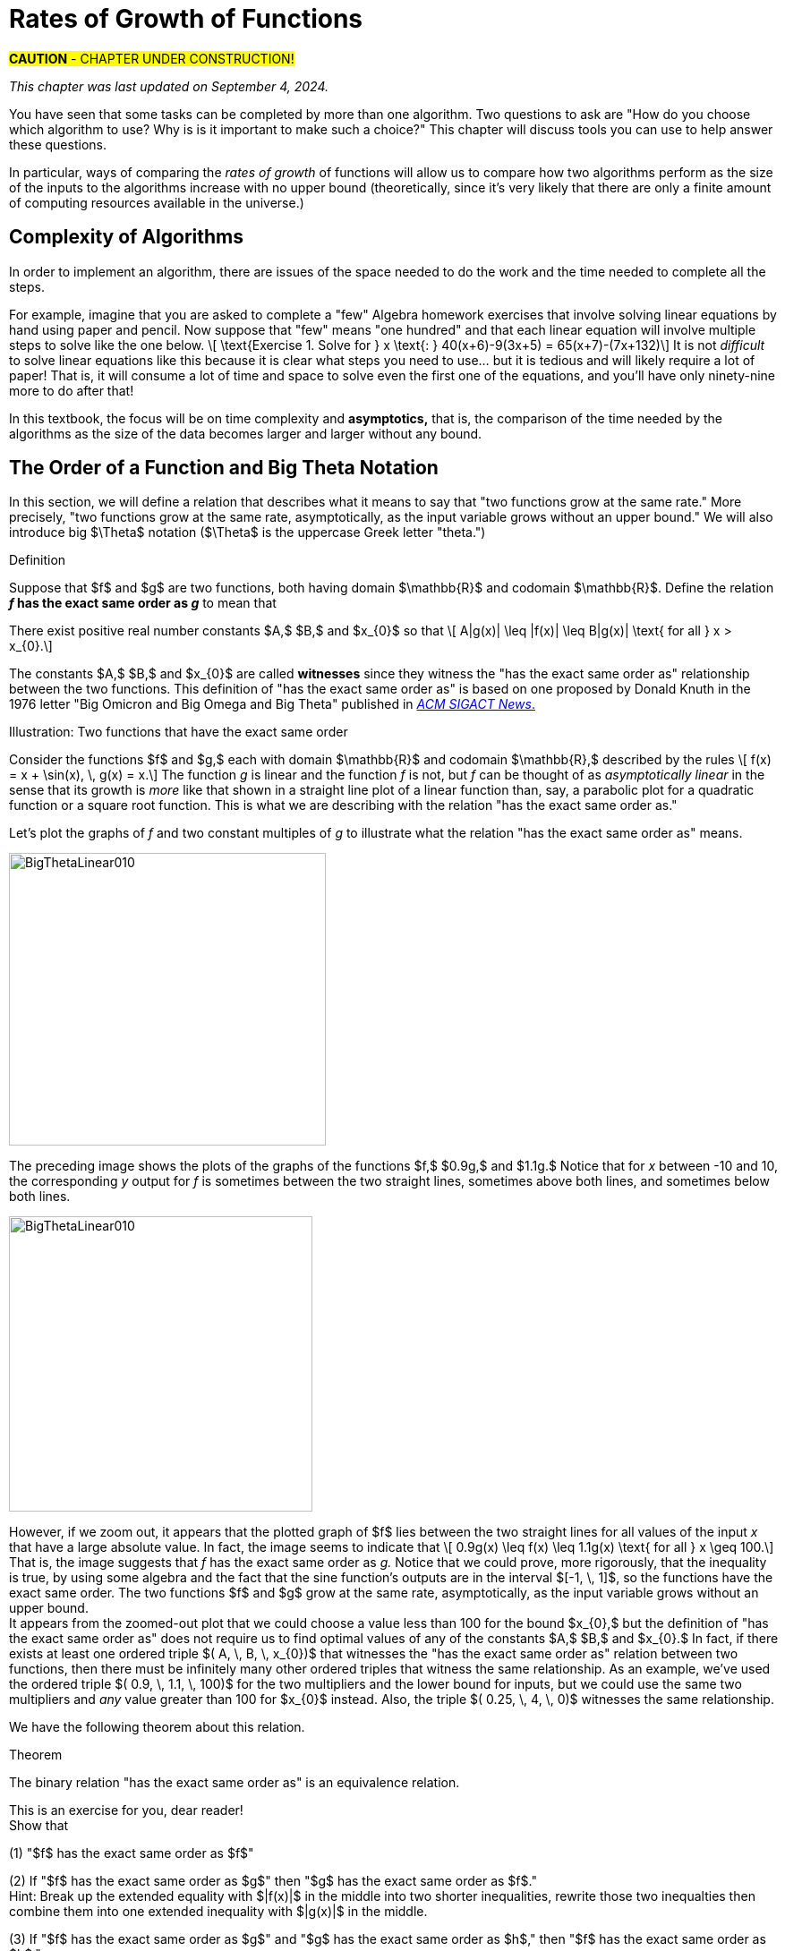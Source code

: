 = Rates of Growth of Functions
//= Growth of Functions
//= Analysis of Algorithms

#*CAUTION* - CHAPTER UNDER CONSTRUCTION!#

_This chapter was last updated on September 4, 2024._

// MKD see https://en.wikipedia.org/wiki/Big_O_notation#Matters_of_notation


// MKD start of topics
////
Definition of algorithm
example - find maximum element of a finite list
ACTIVITY: Algorithms And Functions
	Binary search, Linear search (NOTE: can require recurrence relations)
Complexity - time, space
Complexity Functions and Growth of functions
big-O notation

“Popular” functions g(n) are : 1, log n, n, n log n, n2, n3, 2n , n!
(above are listed from slowest to fastest growth)
• A problem that can be solved with polynomial worst- case complexity is called tractable.
• Problems of higher complexity are called intractable.
• Problems that no algorithm can solve are called
unsolvable. (more on this later...

Big-O rules for sums and products

Complexity examples:
	Find max difference between elements of a list (nested loops) - O(n^2)
	Find max difference between elements of a list (single loop) - O(n)

A little bit of computability theory (informal intro.)
• A decision problem is a question with a “yes” or “no” answer, depending on the values of some input parameters. Example: Given two numbers x and y, does x < y?"
• A decision problem which can be solved (or decided) by an algorithm, is called decidable, i.e. the algorithm always returns “yes” or “no”
• A decision problem is undecidable (or unsolvable) if it is impossible to construct an algorithm that leads to a “yes” or “no” answer
• The Halting Problem: Given an algorithm A and an input string I, will A ultimately halt on A or will it run on forever?
i.e. Is there a program H takes input (A,I) and returns “yes” if A halts on input I and “no” if A runs for ever on input I

Theorem: The Halting Problem is undecidable Proof (informal) by contradiction:
Assume H(A, I) existed. Let define the following algorithm K(A): input: A Output: see comment below
if (H(A,A) == “no”) return “yes”
else
for(;;){}
// if A(A) runs for ever, return “yes”
// If A(A) halts // loop forever and never return
Note: K(A) halts if and only if H(A,A) returns “no” if and only if A(A) does not halt
Now, call the algorithm K with input K, i.e. K(K) Then, K(K)halts ifandonlyifH(K,K)returns“no”
if and only if K(K) does not halt This is a contradiction!


NUMBER THEORY - Most of this should 
EITHER be its own chapter 
OR some of this can go in the Intro chapter and the rest in a "just-in-time"/refresher index:
divisibility, (factors, multiples)
prime numbers (and composite numbers)
THE DIVISION ALGORITHM (Euclid's algorithm)
relatively prime integers (?) and pairwise relatively primes
greatest common divisors, 
least common multiples, and 
	Theorem: a⋅b = gcd(a,b)⋅lcm(a,b)
modular arithmetic (a mod m as remainder in a=qm+r), congruences

Eulcidean Algorithm - program correctness via induction

FROM HAGGARD, SCHLIPF, AND WHITESIDES:
The expression "F asymptotically dominates G" is usually not written out in full. It is far more common to write "G \in O(F)."The expression "O(F)" is pronounced "big-Oh of F,"or order of F. (With abuse of notation, people sometimes write "G is O(F),"or even
"G =O(F)*" However, "O(G) = F" is never considered to be acceptable.)

////
// MKD end of topics

//MKD intends to make MANY changes to this chapter after the Spring 2024 semester.


//// 
//July 15 2024 - current plan for content
//	write a new intro
//	"Introducing Big O"
//		need to fix some images
//			replace if not sure of license
//		may want some of the material in Library Of Functions instead??
//	split into new section material determining big-O (with algebra only)
//	insert L'Hôpital rule (calculus) method
//	"Properties of Big O notation"	
//		keep what's there, maybe add a bit more
//	MKD new section on Big Theta?????
// MKD continue with complexity here:
//  The Linear Search Algorithm is O(n)
//	The Bubble Sort and Insertion Sort Algorithms are O(n2)
//	The Binary Search Algorithm is O(logn)
// MKD insert (perhaps before Linear Search is O(n)
//	Long Division is O(log n)
//	Euclidean Algorithm is O(log n) - connect to Fibonacci Numbers
////


// MKD content starts here!!


//MKD new introductory section

You have seen that some tasks can be completed by more than one algorithm. Two questions to ask are "How do you choose which algorithm to use? Why is is it important to make such a choice?" This chapter will discuss tools you can use to help answer these questions. 

//In this chapter, tools for comparing algorithms that perform the same task are discussed. 
In particular, ways of comparing the _rates of growth_ of functions will allow us to compare how two algorithms perform as the size of the inputs to the algorithms increase with no upper bound (theoretically, since it's very likely that there are only a finite amount of computing resources available in the universe.)

== Complexity of Algorithms

In order to implement an algorithm, there are issues of the space needed to do the work and the time needed to complete all the steps. 

For example, imagine that you are asked to complete a "few" Algebra homework exercises that involve solving linear equations by hand using paper and pencil. Now suppose that "few" means "one hundred" and that each linear equation will involve multiple steps to solve 
//, for example, an equation 
like the one below. \[ \text{Exercise 1. Solve for } x \text{:    } 40(x+6)-9(3x+5) = 65(x+7)-(7x+132)\] 
It is not _difficult_ to solve linear equations like this because it is clear what steps you need to use... but it is tedious and will likely require a lot of paper! That is, it will consume a lot of time and space to solve even the first one of the equations, and you'll have only ninety-nine more to do after that!

In this textbook, the focus will be on time complexity and *asymptotics,* that is, the comparison of the time needed by the algorithms as the size of the data becomes larger and larger without any bound. 


== The Order of a Function and Big Theta Notation
//== The Order of a Function and Big Θ Notation

In this section, we will define a relation that describes what it means to say that "two functions grow at the same rate." More precisely, "two functions grow at the same rate, asymptotically, as the input variable grows without an upper bound." We will also introduce big $\Theta$ notation ($\Theta$ is the uppercase Greek letter "theta.")
//[small]#$\Theta$ is the uppercase Greek letter "Theta."# 


// MKD Knuth's definition is 
//	\Theta(f(n)) denotes the set of all g(n) such that there exist positive constants C, C' , and nO with Cf(n) < g(n) < C'f(n) for all n >= nO and 
// 	Θ(f(n)) can be read as as "order exactly f(n) "
// https://dl.acm.org/doi/pdf/10.1145/1008328.1008329
////
Donald E. Knuth. 1976. Big Omicron and Big Omega and Big Theta _ACM SIGACT News_ 8, 2 (April-June 1976), 18-24. DOI: https://dl.acm.org/doi/10.1145/1008328.1008329
////
// MKD could use "is of the same order as"
****
.Definition
Suppose that $f$ and $g$ are two functions, both having domain $\mathbb{R}$ and codomain $\mathbb{R}$. 
//Define the relation "has the exact same order as" on pairs of such functions as follows. 
Define the relation 
*_f_ has the exact same order as _g_* 
//means 
to mean that 
******
There exist positive real number constants $A,$ $B,$ and $x_{0}$ so that \[ A|g(x)| \leq |f(x)| \leq B|g(x)| \text{ for all } x  > x_{0}.\]  
******
The constants $A,$ $B,$ and $x_{0}$ are called *witnesses* since they witness the "has the exact same order as" relationship between the two functions. 
[small]#This definition of "has the exact same order as" is based on one proposed by Donald Knuth in the 1976 letter "Big Omicron and Big Omega and Big Theta" published in link:https://dl.acm.org/doi/10.1145/1008328.1008329[_ACM SIGACT News_.]#

******
.Illustration: Two functions that have the exact same order
--
--

Consider the functions $f$ and $g,$ each with domain $\mathbb{R}$ and codomain $\mathbb{R},$ described by the rules \[ f(x) = x + \sin(x), \, g(x) = x.\] The function _g_ is linear and the function _f_ is not, but _f_ can be thought of as _asymptotically linear_ in the sense that its growth is _more_ like that shown in a straight line plot of a linear function than, say, a parabolic plot for a quadratic function or a square root function. This is what we are describing with the relation "has the exact same order as."

Let's plot the graphs of _f_ and two constant multiples of _g_ to illustrate what the relation "has the exact same order as" means.

//image::imagesMKD/BigThetaLinear010.png[BigThetaLinear010,1180,1090,float="right",align="center"]
image::imagesMKD/BigThetaLinear010.png[BigThetaLinear010,354,327,align="center"]
The preceding image shows the plots of the graphs of the functions $f,$ $0.9g,$ and $1.1g.$ Notice that for _x_ between -10 and 10, the corresponding _y_ output for _f_ is sometimes between the two straight lines, sometimes above both lines, and sometimes below both lines.

//image::imagesMKD/BigThetaLinear300.png[BigThetaLinear010,1129,1096,float="right",align="center"]
image::imagesMKD/BigThetaLinear300.png[BigThetaLinear010,339,330,align="center"]
However, if we zoom out, it appears that the plotted graph of $f$ lies between the two straight lines for all values of the input _x_ that have a large absolute value. In fact, the image seems to indicate that \[ 0.9g(x) \leq f(x) \leq 1.1g(x) \text{ for all } x \geq 100.\] 
That is, the image suggests that _f_ has the exact same order as _g._ 
Notice that we could prove, more rigorously, that the inequality is true, by using some algebra and the fact that the sine function's outputs are in the interval $[-1, \, 1]$, so the functions have the exact same order. The two functions $f$ and $g$ grow at the same rate, asymptotically, as the input variable grows without an upper bound. + 
//Also, we could state informally that "_f_ is of linear order" since _g_ is a linear function. + 
[small]#It appears from the zoomed-out plot that we could choose a value less than 100 for the bound $x_{0},$ but the definition of "has the exact same order as" does not require us to find optimal values of any of the constants $A,$ $B,$ and $x_{0}.$ In fact, if there exists at least one ordered triple $( A, \, B, \, x_{0})$ that witnesses the "has the exact same order as" relation between two functions, then there must be infinitely many other ordered triples that witness the same relationship. As an example, we've used the ordered triple $( 0.9, \, 1.1, \, 100)$ for the two multipliers and the lower bound for inputs, but we could use the same two multipliers and _any_ value greater than 100 for $x_{0}$ instead. Also, the triple $( 0.25, \, 4, \, 0)$ witnesses the same relationship.#

******

****


We have the following theorem about this relation.

.Theorem
****
The binary relation "has the exact same order as" is an equivalence relation.

[click.Proof]
--
This is an exercise for you, dear reader! + 
Show that  + 

(1) "$f$ has the exact same order as $f$" + 

(2) If "$f$ has the exact same order as $g$" then "$g$ has the exact same order as $f$." + 
Hint: Break up the extended equality with $|f(x)|$ in the middle into two shorter inequalities, rewrite those two inequalties then combine them into one extended inequality with $|g(x)|$ in the middle. + 

(3) If "$f$ has the exact same order as $g$" and "$g$ has the exact same order as $h$," then "$f$ has the exact same order as $h$."  

--
****

Recall from the link:./relations.html[Relations] chapter that an equivalence relation on a set $S$ corresponds to a partitioning of the set $S$ into one or more disjoint subsets called equivalence classes. This means that "has the exact same order as" partitions the set $\{ f \, | \, f \text{ is a function with domain and codomain } \mathbb{R} \}$ into equivalence classes. 
//Based on Knuth's 1976 letter mentioned earlier in this chapter, we will use the notation 
Let $\Theta(g)$ be the equivalence class of _g_ for the "has the exact same order as" relation. That is, \[ \Theta(g) = \{ f \, | \, f \text{ has the exact same order as } g \} \]  

CAUTION: Mathematicians and computer scientists are very different beasts...  well, they are all _human_ but they have developed different _cultures_ so they often use the same symbols in different ways. + 
 + 
A mathematician, like the author of the Remix, would write the very formal $f \in \Theta(g)$ and state "_f_ is an element of Theta _g_" to mean that "_f_ has the exact same order as _g._" In the earlier example, a mathematician could abbreviate this a little bit and write "$x + \sin(x)$ is in $\Theta(x).$" +  
 + 
Computer scientists have traditionally written this relation as $f(x) = \Theta(g(x))$ and state "$f(x)$ is big Theta of $g(x)$." In the earlier example, a computer scientist could write "$x + \sin(x) = \Theta(x)$."  As a mathematician, I need to point out that the function _f_ is not equal, in the mathematical sense, to the equivalence class containing _g_ because it's just one of the infinitely many functions in that equivalence class. + 
 + 
I believe that both mathematicians and computer scientists agree that [line-through]#Θ(_g_(_x_)) = _f_(_x_)# is just too hideous a notation to use... so do not ever, ever use it!

//®(f(n)) denotes the set of all g(n) such that there exist positive constants C, C' , and nO with Cf(n) < g(n) < C'f(n) for all n ~ nO 



////
// MKD old big theta begins
=== Big-$\Theta$ notation

//As noted earlier, "$f(x)$ is $O(g(x))$" does not imply that "$g(x)$ is $O(f(x)),$" but it is a common error to assume that the implication holds. 

//The statement "$f(x)$ is $O(g(x))$" means that "_f_ grows at the same rate as or at a slower rate than _g_ as _x_ increases without bound," but the implication is only true if _f_ and _g_ grow at the _same_ rate, asymptotically. 

//For this reason, We can define a relation on the set of functions with domain and codomain  $\mathbb{R}$ that describes what it means for  "_f_ grows at the same rate as _g_ as _x_ increases without bound."

.Big-$\Theta$ notation
****
Suppose $f:\mathbb{R}→\mathbb{R}$ and $g:\mathbb{R}→\mathbb{R}$ are functions. 
We say $f(x)$ is *Big-$\Theta$* of $g(x)$, written 
"$f(x) \in \Theta(g(x))$" or "$f(x)$ is $\Theta(g(x))$", if there exists 
//positive real numbers _A,_ _B,_ and _n_ so that $ A|g(x)| \leq |f(x)| \leq B|g(x)|$ whenever $x  > n$.
positive integers _A,_ _B,_ and _n_ so that $ |g(x)| \leq A|f(x)| \leq B|g(x)|$ whenever $x  > n$.

The symbol $\Theta$ is the uppercase Greek letter "Theta."
****

//You can probably see that this definition is equivalent to 
As an exercise, prove, \[ f(x) \in \Theta(g(x)) \rightarrow g(x) \in \Theta(f(x)) \] and, \[ f(x) \in \Theta(g(x)) \leftrightarrow ( f(x) \in O(g(x) \land g(x) \in O(f(x) ) \]
//MKD need some more here?
// MKD old big theta ends
////


== Big _O_ notation

Traditionally, computer scientists are much more interested the idea that "_f_ grows at most at the rate of _g_". This corresponds to the second part of the inequality used to define big Theta in the previous section.

****
.Definition
*_f_ is of order at most _g_* means that there exist positive real number constants $B$ and $x_{0}$ so that \[ |f(x)| \leq B|g(x)| \text{ for all } x  > x_{0}.\] This is usually stated (by computer scientists) as "$f(x)$ is Big _O_  of $g(x)$" and written as $f(x) = O(g(x)).$
****


//image::imagesMKD/BigOmegaXPlusSinX.png[BigOmegaXPlusSinX,1178,1062,float="right",align="center"]
image::imagesMKD/BigOmegaXPlusSinX.png[BigOmegaXPlusSinX,354,319,float="right",align="center"]
Note that Big _O_  only gives an upper bound on the growth rate of functions. That is, the function $f(x) = x + \sin(x)$ with domain and range $\mathbb{R},$ used in an earlier example, is $O(x)$ but also is $O(x^{2})$ and is $O(2^{x}).$ 

////
Computer programmers  are often concerned with two questions:

a) How much time does an algorithm need to complete?

b) How much memory does an algorithm need for its computation?

Big _O_  notation is a standard way mathematicians and computer scientists use to describe how much time and how much memory is required for an algorithm to run
////

Big _O_  is typically used to analyze the worst case complexity of an algorithm.
If, for example, $n$ is the size of the input data, then big _O_ really only cares about what happens when your input data size $n$ becomes arbitrarily large and not quite as interested in when the input is small.  Mathematically, we want to speak of complexity in the asymptotic sense, when $n$ is arbitrarily large. In this asymptotic sense of large $n$, we may ignore constants.
// MKD added the following sentence.
That we can ignore constants will make sense after discussing how 
//L'hôpital's Rule 
limits, borrowed from continuous mathematics (that is, calculus), can be used to compare the rates of growth of two different functions. 

The size of the input complexities ordered from smallest to largest: 
// MKD this may need to be Big-$\Theta$

* Constant Complexity: $O(1)$
* Logarithmic Complexity: $O(\log (n))$,
* Radical complexity : $O(\sqrt{n})$
* Linear Complexity: $O(n)$
* Linearithmic Complexity: $O(n\log (n))$,
// MKD NOTE via http://www.catb.org/jargon/html/L/linearithmic.html
//linearithmic: adj. Of an algorithm, having running time that is O(N log N). Coined as a portmanteau of 'linear' and 'logarithmic' in Algorithms In C by Robert Sedgewick (Addison-Wesley 1990, ISBN 0-201-51425-7).
// Also see https://en.wikipedia.org/wiki/Time_complexity#Quasilinear_time
* Quadratic complexity: $O(n^2)$
* Cubic complexity: $O(n^3)$,
* Exponential complexity: $O(b^n)$, $ b > 1$
* Factorial complexity: $ O(n!)$

// MKD notes June 11-15 2024
// move/include definitions in the appendix "library of functions"
//	constant function
//	linear function
//	ceiling and floor functions (if not covered elsewhere)
//	power functions (or polynomial functions) 
//	radical functions
//	exponential functions and logarithmic functions
//		REMEMBER - Do "number bases" sometime before "Big-O"
//	python math.gamma(x+1) (Generalization of the factorial)
//
// also add to "just in time" appendix
//	finding equations of linear functions
//	logarithms, including changing bases
//
//	also add as PROOF or INDUCTION examples (IF induction comes before this)
//		kn<n^2 for all positive integers n>k
//		klog_base_b(n)<n for all positive integers n>?
//			(same as n^k < b^n)
//		k times (log_base_b(n))^r < n for all positive integers n>?
//			(also k^(1/r) log_base_b(n) < rth root of n)
//		kn^2<n^3 for all positive integers n>k
//			and generalize to kn^a<n^b (b>a) for n>k
//		likewise k times cuberoot(n)<sqrt(n)
//		likewise k times sqrt(n) < n (same as k^2 n < n^2)
//		kn^r < b^n for positive integers n >?
//		kb^n < n! for positive integers n > ?
//
// 	https://www.quora.com/How-can-I-construct-a-square-with-an-area-of-a-2-square-meter
// https://www.reddit.com/r/CasualMath/comments/125mww6/nested_squares/


//MKD added following lines.
To understand the sizes of input complexities, we will look at the graphs of functions; it is  easier to consider these functions as ones that are defined for any _real value_ input instead of just the natural numbers. This will also allow us to use continuous mathematics (that is, calculus) to analyze and compare the growth of different functions. 

Radical growth is larger than logarithmic growth:
[.float-group]
--
[.left.text-left]
image::images/radicalgrowth.png[geometricsequence,500,500]
--
//MKD added following lines.
NOTE: In the preceding graph, we've used $\text{Log}[x]$ to label the graph of a logarithmic function without stating the base for the logarithm: Is this the function $y = log_{2}(x)$, $y = log_{10}(x)$, $y = ln(x) =  log_{e}(x)$, or a logarithm to some other base? For the purposes of studying growth of functions, it does not matter which of these logarithms we use: You may recall that one of the properties of logarithms states that for two different positive constant bases $a$ and $b$ we must have $log_{a}(x) = log_{a}(b) \cdot log_{b}(x)$, where $log_{a}(b)$ is also a constant. As stated earlier, we may ignore constants when considering the growth of functions.

Polynomial growth is larger than radical  growth:
[.float-group]
--
[.left.text-left]
image::images/polynomialgrowth.png[geometricsequence,500,500]
--
Exponential growth is larger than polynomial growth:
[.float-group]
--
[.left.text-left]
image::images/exponentialgrowth.png[geometricsequence,500,500]
--

Factorial growth is larger than exponential growth:
[.float-group]
--
[.left.text-left]
image::images/factorialgrowth.png[geometricsequence,500,500]
--
//MKD added following lines.
NOTE: In the preceding graph, we've used $x!$ 
to label the graph of the function $y = \Gamma(x+1)$
//the factorial $x!$ is represented by the function $\Gamma(x+1)$
, where $\Gamma$ is the _Gamma function_ which is 
defined and continuous for all nonnegative real numbers. 
That is, $n! = \Gamma(n+1)$ for every $n \in \mathbb{N}$. 
// That is, the outputs for the factorial function 
//which is 
// defined _for only natural number inputs_ matches the outputs of the function // $\Gamma(x+1)$ which is defined and continuous for all nonnegative real 
// numbers, so that $n! = \Gamma(n+1)$ for every $n \in \mathbb{N}$. 
Further study of the Gamma function is beyond the scope of this textbook. 

Using the graphical analysis of the growth of typical functions
we have the following growth ordering, also presented graphically on a logarithmic scale graph.

.Ordering of Basic Functions by Growth
****
// MKD need to address all x! below

[asciimath]
++++
1,\log \ ⁡n, root(3)(n),  sqrt n , n, n^2, n^3,2^n,3^n,n!, n^n
++++

[.float-group]
--
[.left.text-left]
image::images/growthorder.png[geometricsequence,500,500]
--
****

The asymptotic behavior for large $n$ should be determined by the most dominant term in the function for large $n$. For example, $f(x)=x^{3} + 2x^{2}-2x$ for large $x$, is dominated by the term $x^3$. In this case we want to state that $O(f(x))=x^3$. For example $f(1000) =1.001998×10^9≈ 1×10^9 =1000^3$. For large $x$, $f(x) ≈x^3$  or asymptotically, $f(x)$ behaves as $x^3$ for large $x$. We say $O(f(x))=x^3$ for $f(x)=x^3 +2x^2-2x$.

Likewise we want to say that if $c$ is a constant that $c \cdot f(x)$, and $f(x)$ have the same asymptotic behavior for large $n$, or $O(c \cdot f(x))=O(f(x))$.

Motivated by these we formally define the _Big O_ notation.

// MKD inserted the double quotation marks below 

._Big_ $O$ notation
****
Suppose $f$ and $g$ are real valued functions from $f(x):\mathbb{R}→\mathbb{R}$,
we say $f(x)$ is *Big $O$* of $g(x)$, written 
"$f(x)$ is $O(g(x))$", if there exists
positive integers $A$ and $n$, so that $|f(x)| \leq A|g(x)|$ whenever $x  > n$.
****


To determine if a function $f(x)$ is $O(g(x))$ amounts to
identifying the positive constants $A$ and $n$, (sometimes called witnesses).
That is, we must find the factor $ A$  and the point $ k $ for which $ f(x)  \leq A g(x)$, whenever $ x > k.$

****
.Example {counter:growex}
Show that $f\left(x\right)=2x^2 +4x$ is $O(x^2)$

.Solution
While intuitively we may understand that
the dominant term for large $x$ is $x^2$ so that $f(x) = O\left(x^2\right)$,
we show this formally by producing as witnesses $A=3$ and $n =4$ with
reference to the following graph.


[.float-group]
--
[.left.text-left]
image::images/witnessexample.png[geometricsequence,750,750]
--
****

****
.Example {counter:growex}
Show that $f(x) =2x^3 +3x$ is $O(x^3)$, with $A=3$ and $n=2$. Support
your answer graphically.

.Solution
Notice that $ x^3 > 3x$ when $ x  \geq 2$. This means $2x^3 +x^3 >  2x^3 +3x $ when $x >2 $.
In other words $ 3x^3 > 2x^3 +3x$ whenever $ x>2$, confirming $A=3$ and $n=2$ as witnesses, and supported by the
following graph.
[.float-group]
--
[.left.text-left]
image::images/cubic_big_o_example.png[geometricsequence,750,750]
--

****

To show that a function $ f(x)$ is not $O(g(x))$, means that no $A$ can scale
$g(x)$ so that $ Ag(x)  \geq  f(x)$ for $x$ large enough as in the following example.

****
.Example {counter:growex}
Show that $ f(x) = x^2$ is not $  O( \sqrt{x})$.

.Solution
Consider the graphs of $ \sqrt{x}$, $ 2 \sqrt{x}$, $ 3\sqrt{x}$, and the graph of $x^2$.
Notice that eventually, or for $x$ large enough, $x^2$ is larger than any $A \sqrt{x}$
as in the figure below

[.float-group]
--
[.left.text-left]
image::images/not_big_o.png[geometricsequence,750,750]
--
Suppose $A>1$ is  given and pass:q[<u>fixed</u>],
then if $ f(x) = x^2$ is
$ O(g(x))=O( \sqrt{x})$ ,  there is a corresponding $n$, also
pass:q[<u>fixed</u>],
for which $A  \sqrt{x}  \geq x^2$ whenever $x>n$.

We solve the inequality $A  \sqrt{x}  ≥ x^2$ by dividing both sides by $\sqrt{x}  =x^{1/2}$, to obtain, $A  \sqrt{x}  ≥ x^{3/2}$.

But $A$ is fixed and cannot be greater than all  arbitrarily large $ x^{3/2}$. Hence no such $n$
can
exist for a given fixed $A$.

For example, consider $g(x)=A  \sqrt{x}$ and $ f(x) =x^2 $,
when $ x= A^2$ we obtain $ g(A^2) = A  \sqrt{(A^2)}= A^2$ and $ f(A^2) = {\left ( {A}^2 \right )}^2$ and
$ f(A^2)= A^4 > A^2 = g(A^2) $ when $A>1$.

****

//MKD want an example with non-integer witnesses and ask learner to justify that they can be replaced with integral witnesses

== Properties of _Big O_ notation.
Suppose $f(x)$ is $O(F(x))$ and $g(x)$ is $O(G(x))$.

.Properties of _Big O_ Notation
****
. $c \cdot f(x)$ is $O(F(x))$
. $ f (x )+g(x)$ is $O(\max \left ( F(x), G(x) \right )$
. $ f (x ) \cdot g(x))$ is $O(F(x) \cdot G(x))$
****
We can use these properties to show for instance $ 2x^2$ is  $O\left(x^2\right)$. Likewise
if $f(x) =2x^2$ and $g(x) =4x$, then $ 2x^2$ is $O(x^2)$ and $ 4x$ is $O(x)$,
and the maximum gives that $2x^2+4x$ is $ O(\max(x^2, x)) =O(x^2)$.

It is true in general that if a polynomial $f(x)$ has degree $n$ then $f(x)$ is $O(x^n)$.

._Big O_ for Polynomials
****
$p(x)=a_nx^n +a_{n-1}x^{n-1} +a_{n-2}x^{n-2}+\ldots +a_2x^2 +a_1x^1+a_0$ is $O(x^n)$
****

For example, if $f(x)= x^3+1$ being $ O(x^3)$, and $g(x)=x^2-x$ being $O(x^2)$, then
$f(x) \cdot g(x)$ is $O(x^3 \cdot x^2) =O(x^5)$.  This is verified explicitly by multiplying
$f(x) \cdot g(x)= (x^3+1) \cdot (x^2-x)= x^5 -x^4+x^2-x  $ which clearly is $O(x^5)$


****
.Example {counter:growex} - ordering by growth 
// MKD need to address all x! below 
Order the following functions by growth:
$n⋅\log_2⁡ n$  , $n^2$, $n^{4/3}$

.Solution
Recall the ordering,

$\log_2⁡ n$, $n^{1/3}$, and $n$,

which is ordered by logarithmic, then radical, and then
polynomial (or linear) growth.

Notice also, that multiplying each by $n$, preserves the order.

$n⋅\log_{2⁡}n=n\times \log_{2⁡}n$

$n^{4/3} =n \times n^{1/3}$

$n^2=n \times n$


The using the original ordering, $\log{n}$, $n^{1/3}$, $n$, we obtain
also the following ordering
$n⋅\log n$, $n^{4/3}$,  $n^2$.

****

// MKD needs to fix the factorial notation below... 
//	either use Gamma or change x to n (an integer variable)
As a final example we consider ordering three functions by
growth using the basic properties for Big O and the basic orderings.
****

.Example {counter:growex}

Find the Big O of each of the following and then rank by _Big_ $O$ growth:

$f\left(x\right)=\left({3x}^3+x\right)2^x+\left(x+x!\right)x^4$

$g\left(x\right)=x^x(2^x+x^2)$

$h\left(x\right)=5x!+4x^3\log{x}$

.Solution

First consider $f\left(x\right)$ and using the polynomial
property observe that $\left({3x}^3+x\right)$ is $O(x^3)$.
Using the multiplicative property, conclude that
$\left({3x}^3+x\right)2^x$ is $O(x^32^x)$.  Likewise using
the sum property, $\left(x+x!\right)$ is
$O\left(\max{\left(x,x!\right)}\right)= O (x!)$. Then using the
multiplicative property, $\left(x+x!\right)x^4$  is  $O (x^4x!)$.
Then  $f\left(x\right)=\left({3x}^3+x\right)2^x+\left(x+x!\right)x^4$ is
$O\left(\max{\left(x^32^x,x^4x!\right)}\right)=O\left(x^4x!\right)$.

For $g(x)$, notice using the maximum property for the sum, that
$2^x+x^2$ is $O(2^x)$. Then using the multiplicative property,
$x^x(2^x+x^2)$ is $O(2^xx^x)$.

For $h\left(x\right)$, we want
$O\left(\max{\left(x!,\ x^3\log{x}\right)}\right)=O(x!)$.
Notice here, that $4x^3\log{x}$ is $O(x^4)$,  and $x^4$ has smaller
asymptotic growth than $x!$. In fact, $x^4$ is $O(x!)$.

So,  $f(x)$ is $O\left(x^4x!\right)$,  and $g(x)$ is
$O\left(2^xx^x\right)$.  Also, $h(x)$ is, $O\left(x!\right)$.

We conclude that from an ordering perspective,
we have by increasing growth order, $h(x)$, $f(x)$, and $g(x)$.
To convince yourself that $g(x)$ grows faster than $f(x)$, use the
facts that $2^x$ grows faster than $x^4$, and $x^x$ grows faster than $x!$.


****




//MKD inserted this section on L'hôpital's rule.
== Using Limits to Compare the Growth of Two Functions (CALCULUS I REQUIRED!)

In general, the Remix avoids using calculus methods because calculus is part of _continuous mathematics,_ not discrete mathematics. However, it can be useful to use calculus to compare the growth of two functions $f(x)$ and $g(x)$ that are defined for real numbers $x$, are differentiable functions
//and have only nonnegative values 
on the interval $(0,\, \infty)$, 
//.
and 
//Suppose that functions $f$ and $g$ are such functions and that 
satisfy 
$\lim_{x \to \infty} f(x) = \lim_{x \to \infty} g(x) = \infty$.


If $f(x)$ and $g(x)$ are such functions and  
//If 
$\lim_{x \to \infty} \frac{f(x)}{g(x)} = L$, 
// where $L$ is a nonnegative number (that is, $L$ is not infinity), 
where $0 \leq L < \infty$, 
then $f(x)$ is $O(g(x))$. 
To see this, recall that $\lim_{x \to \infty} \frac{f(x)}{g(x)} = L$ 
means that we can make the value of $\frac{f(x)}{g(x)}$ be as close 
to $L$ as we want by choosing $x$ values that are sufficiently large. 
In particular, 
//between $L - \epsilon$ and $L + \epsilon$ for any positive $\epsilon$ by //choosing $x$ sufficiently large, say, larger than a number $A_{\epsilon}$. 
we can make $L-\frac{L}{2} < \frac{f(x)}{g(x)} < L+\frac{L}{2}$ be true for all $x$ greater than some real number $x_{0}$. 
Now we can use the earlier stated assumption that $0 \leq g(x)$ to rewrite the inequality as  
$(L-\frac{L}{2}) \cdot g(x) < f(x) < (L+\frac{L}{2}) \cdot g(x)$, which is true for all $x >x_{0}$. 
//In this case, we can take as our witnesses $A$ equal to the ceiling of $L + \epsilon$ and $n$ equal to the ceiling of $A_{\epsilon}$ so that 
We can choose for our witnesses $A = \lceil (L + \frac{L}{2}) \rceil$, the 
least integer that is greater than or equal to $L + \frac{L}{2}$, and 
$n = \lceil x_{0} \rceil$, the 
least integer that is greater than or equal to $r$. 
This means that $f(x) < A \cdot g(x)$ whenever $x > n$, which 
shows that $f(x)$ is $O(g(x))$. Note that using this method does not 
focus on determining the actual numerical values of $A$ and $n$ but just guarantees that the witnesses exist, which is all that is needed to show that $f(x)$ is $O(g(x))$.

//In such a case, we get an _indeterminate form_ for the limit $\lim_{x \to \infty} \frac{f(x)}{g(x)} = \frac{\infty}{\infty}$. We can often correctly evaluate such an indeterminate form using _L'Hôpital's rule_, which states that $\lim_{x \to \infty} \frac{f(x)}{g(x)} = \frac{f'(x)}{g'(x)}$. 


//MKD needs an example here, using L'Hôpital's rule.

// simpler: 100n + n \cdot log n is O(n \cdot log n)
****

.Example {counter:growex} 

Show that  $100,000 n + n \cdot log (n)$ is $O(n \cdot log (n))$.

.Solution
Notice that the expressions 
$100,000 x + x \cdot log (x)$ and 
$x \cdot log (x)$ 
can be used to define differentiable functions on the interval 
$(0,\, \infty)$. We changed the variable from $x$ to $n$ to stress 
that we are treating the variable as a real number in this example. 
Also, we will assume that $log (x)$ is the natural logarithm; as mentioned earlier, any other base for the logarithm results in a constant multiple fo the natural logarithm and will not effect the Big-$O$ computations.

Let $f(x) = 100,000 x + x \cdot log (x)$ and 
$g(x) = x \cdot log (x)$. It is easy to see that 
$\lim_{x \to \infty} f(x) = \lim_{x \to \infty} g(x) = \infty$.

Now let's compute $\lim_{x \to \infty} \frac{f(x)}{g(x)}$, that is, 
$\lim_{x \to \infty} \frac{100,000 x + x \cdot log(x)}{x \cdot log (x)}$. 
Direct computation gives the indeterminate form $\frac{\infty}{\infty}$, so we can use L'Hôpital's rule to write 
$\lim_{x \to \infty} \frac{100,000 x + x \cdot log(x)}{x \cdot log(x)} = \lim_{x \to \infty} \frac{100,000 + (1 \cdot log (x) + x \cdot \frac{1}{x})}{1 \cdot log(x) + x \cdot \frac{1}{x}} = \lim_{x \to \infty} \frac{100,000 + log (x) + 1}{log(x) + 1}$. This limit still gives us an indeterminate form if we try to directly find the limits of the numerator and denominator separately without some simplification, but we can divide both numerator and denominator by $log (x)$ to rewrite the last limit as the equivalent limit 
$\lim_{x \to \infty} \frac{\frac{100,001}{log (x)} + 1}{1 + \frac{1}{log(x)}} = \frac{0+1}{1+0} = 1$. Since the limit is a positive finite number, $100,000 x + x \cdot log (x)$ is  
$O(x \cdot log (x))$. As mentioned above, we do not need to find the actual values of the witnesses when using this method.



****


// MKD start complicated big O example
////
****

.Example {counter:growex} 

Show that 
$\frac{ 500n + n^{2} \cdot \log_2⁡ n}{ n + \log_2⁡ n }$ is 
$O(n \cdot \log_2⁡ n)$.

.Solution
Notice that the expressions 
$\frac{500x + x^{2} \cdot \log_2⁡ x}{x + \log_2⁡ x}$ and 
$x \cdot \log_2⁡ x$ 
can be used to define differentiable functions on the interval 
$(0,\, \infty)$. We changed the variable from $x$ to $n$ to stress 
that we are treating the variable as a real number in this example. 

We could compute the very messy limit 
$\lim_{x \to \infty} \frac{ \frac{500x + x^{2} \cdot \log_2⁡ x}{x + \log_2⁡ x}} { x \cdot \log_2⁡ x }$ to show that we get a nonnegative limit, but this would be unnecessarily complicated. 

Instead, we will show that $f(x) = 500x + x^{2} \cdot \log_2⁡ x$ is 
$O(g(x)$ where $g(x) = (x + \log_2⁡ x)(x \cdot \log_2⁡ x))$; 
this statement is equivalent to what we want to show.

In such a case, we get an _indeterminate form_ for the limit $\lim_{x \to \infty} \frac{f(x)}{g(x)} = \frac{\infty}{\infty}$. We can evaluate this 
limit by applying _L'Hôpital's rule_, which states that 
$\lim_{x \to \infty} \frac{f(x)}{g(x)} = \lim_{x \to \infty} \frac{f'(x)}{g'(x)}$. 

****
////
// MKD end complicated big O example



== Exercises
// MKD need to address all x! below


. Give _Big O_ estimates for
.. $f\left(x\right)=4$
.. $f\left(x\right)=3x-2$
.. $f\left(x\right)=5x^6-4x^3+1$
.. $f\left(x\right)=2\ \ \sqrt x+5$
.. $f\left(x\right)=x^5+4^x$
.. $f\left(x\right)=x\log{x}+3x^2$
.. $f\left(x\right)=5{x^2e}^x+4x!$
.. $f\left(x\right)=\displaystyle \frac{x^6}{x^2+1}$	*(Hint: Use long division.)*


. Give _Big O_ estimates for
..	$f\left(x\right)=2^5$
..	$f\left(x\right)=5x-2$
..	$f\left(x\right)=5x^8-4x^6+x^3$
..	$f\left(x\right)=$ asciimath:[4 root(3)(x)+3]
..	$f\left(x\right)=3^x+4^x$
..	$f\left(x\right)=x^2\log{x}+5x^3$
..	$f\left(x\right)=5{x^610}^x+4x!$
..	$f\left(x\right)=\displaystyle \frac{x^5+2x^4-x+2}{x+2}$	*(Hint: Use long division.)*

. Show, using the definition, that
$f\left(x\right)=3x^2+5x$  is $O(x^2)$ with $A=4$ and $n=5$. Support your answer graphically.

. Show, using the definition, that
$f\left(x\right)=x^2+6x+2$  is $O(x^2)$ with $A=3$ and $n=6$. Support your answer graphically.

. Show, using the definition, that $f\left(x\right)=2x^3+6x^2+3$  is $O(x^2)$.
State witnesses $A$ and $n$, and support your answer graphically.

. Show, using the definition, that $f\left(x\right)=\ {3x}^3+10x^2+1000$ is $O(x^2)$.
State the witnesses $A$ and $n$, and support your answer graphically.

. Show that $f\left(x\right)=\sqrt x$ is $O\left(x^3\right)$, but $g\left(x\right)=x^3$
is not$\ O(\ \sqrt x)$.

. Show that $f\left(x\right)=  x^2$ is $O\left(x^3\right)$, but $g\left(x\right)=x^3$
is not$\ O(  x^2)$.

. Show that $f\left(x\right)=\sqrt x$ is $O\left(x\right)$, but $g\left(x\right)=x$ is not$\ O(\ \sqrt x)$.

. Show that $f\left(x\right)=$  asciimath:[root(3)(x)] is $O\left(x^2\right)$, but $g\left(x\right)=x^2$
 is not  asciimath:[O( root(3)(x))]

. Show that $f\left(x\right)=$  asciimath:[root(3)(x)] is $O\left(x\right)$, but $g\left(x\right)=x$ is
not    asciimath:[root(3)(x)].

. Order the following functions by growth
$x^\frac{7}{3},\ e^x,\ 2^x,\ x^5,\ 5x+3,\ 10x^2+5x+2,\ x^3,\log{x,\ x^3\log{x}}$

. Order the following functions by growth from slowest to fastest.
$\ 3x!,\ {10}^x,\ x\cdot\log{x},\ \log{x\cdot\log{x,\ \ }2x^2+5x+1,\ \pi^x,x^\frac{3}{2}\ },\ 4^5,\ \ \sqrt{x\ }\cdot\log{x}$

. Consider the functions $f\left(x\right)=2^x+2x^3+e^x\log{x}$ and
$g\left(x\right)=\sqrt x+x\log{x}$. Find the best big $O$ estimates of
.. $(f+g)(x)$
.. $(f\cdot\ g)(x)$

. Consider the functions  $f\left(x\right)=2x+3x^3+5\log{x}$ and
$g\left(x\right)=\sqrt x+x^2\log{x}$. Find the best big $O$ estimates of
.. $(f+g)(x)$
.. $(f\cdot\ g)(x)$


. State the definition of "$ f(x)$ is $ O(g(x))$"" using logical quantifiers and witnesses $A$ and $n$.

. Negate the definition of "$ f(x)$ is $ O(g(x))$" using logical quantifiers, and then state in
words what it means that $ f(x)$ is [.underline]#not# $ O(g(x))$.

